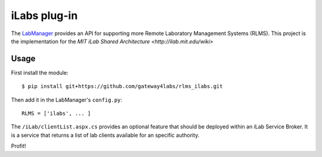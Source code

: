 ===============================
iLabs plug-in
===============================

The `LabManager <http://github.com/gateway4labs/labmanager/>`_ provides an API for
supporting more Remote Laboratory Management Systems (RLMS). This project is the
implementation for the `MIT iLab Shared Architecture <http://ilab.mit.edu/wiki>`

Usage
-----

First install the module::

  $ pip install git+https://github.com/gateway4labs/rlms_ilabs.git

Then add it in the LabManager's ``config.py``::

  RLMS = ['ilabs', ... ]

The ``/iLab/clientList.aspx.cs`` provides an optional feature that should be deployed within an iLab Service Broker. It is a service that returns a list of lab clients available for an specific authority.

Profit!
